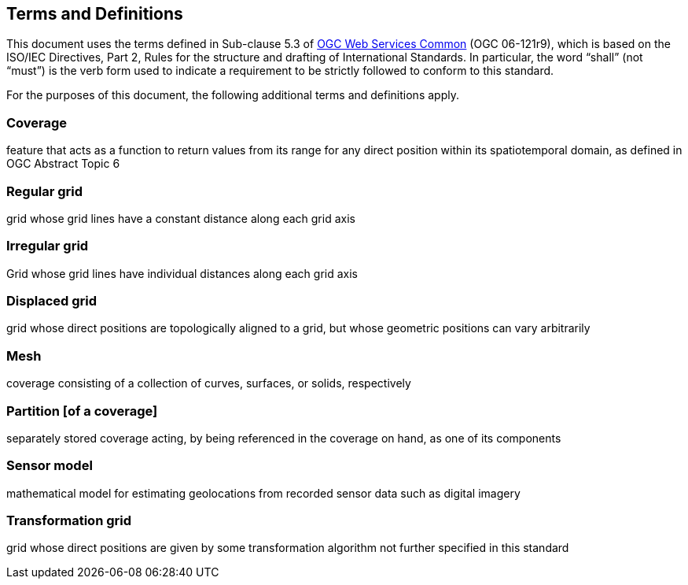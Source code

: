 == Terms and Definitions
This document uses the terms defined in Sub-clause 5.3 of https://portal.opengeospatial.org/files/?artifact_id=38867[OGC Web Services Common] (OGC 06-121r9), which is based on the ISO/IEC Directives, Part 2, Rules for the structure and drafting of International Standards. In particular, the word “shall” (not “must”) is the verb form used to indicate a requirement to be strictly followed to conform to this standard.

For the purposes of this document, the following additional terms and definitions apply.

=== Coverage
feature that acts as a function to return values from its range for any direct position within its spatiotemporal domain, as defined in OGC Abstract Topic 6

=== Regular grid
grid whose grid lines have a constant distance along each grid axis

=== Irregular grid
Grid whose grid lines have individual distances along each grid axis

=== Displaced grid
grid whose direct positions are topologically aligned to a grid, but whose geometric positions can vary arbitrarily

=== Mesh
coverage consisting of a collection of curves, surfaces, or solids, respectively

=== Partition [of a coverage]
separately stored coverage acting, by being referenced in the coverage on hand, as one of its components

=== Sensor model
mathematical model for estimating geolocations from recorded sensor data such as digital imagery

=== Transformation grid
grid whose direct positions are given by some transformation algorithm not further specified in this standard
